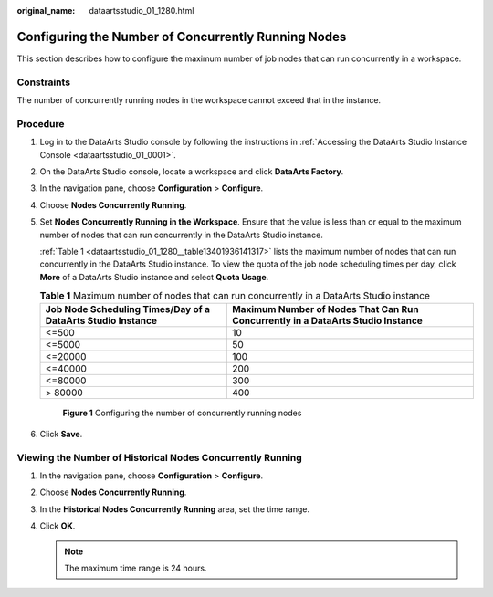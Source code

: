 :original_name: dataartsstudio_01_1280.html

.. _dataartsstudio_01_1280:

Configuring the Number of Concurrently Running Nodes
====================================================

This section describes how to configure the maximum number of job nodes that can run concurrently in a workspace.

Constraints
-----------

The number of concurrently running nodes in the workspace cannot exceed that in the instance.

Procedure
---------

#. Log in to the DataArts Studio console by following the instructions in :ref:`Accessing the DataArts Studio Instance Console <dataartsstudio_01_0001>`.

#. On the DataArts Studio console, locate a workspace and click **DataArts Factory**.

#. In the navigation pane, choose **Configuration** > **Configure**.

#. Choose **Nodes Concurrently Running**.

#. Set **Nodes Concurrently Running in the Workspace**. Ensure that the value is less than or equal to the maximum number of nodes that can run concurrently in the DataArts Studio instance.

   :ref:`Table 1 <dataartsstudio_01_1280__table13401936141317>` lists the maximum number of nodes that can run concurrently in the DataArts Studio instance. To view the quota of the job node scheduling times per day, click **More** of a DataArts Studio instance and select **Quota Usage**.

   .. _dataartsstudio_01_1280__table13401936141317:

   .. table:: **Table 1** Maximum number of nodes that can run concurrently in a DataArts Studio instance

      +-------------------------------------------------------------+---------------------------------------------------------------------------------+
      | Job Node Scheduling Times/Day of a DataArts Studio Instance | Maximum Number of Nodes That Can Run Concurrently in a DataArts Studio Instance |
      +=============================================================+=================================================================================+
      | <=500                                                       | 10                                                                              |
      +-------------------------------------------------------------+---------------------------------------------------------------------------------+
      | <=5000                                                      | 50                                                                              |
      +-------------------------------------------------------------+---------------------------------------------------------------------------------+
      | <=20000                                                     | 100                                                                             |
      +-------------------------------------------------------------+---------------------------------------------------------------------------------+
      | <=40000                                                     | 200                                                                             |
      +-------------------------------------------------------------+---------------------------------------------------------------------------------+
      | <=80000                                                     | 300                                                                             |
      +-------------------------------------------------------------+---------------------------------------------------------------------------------+
      | > 80000                                                     | 400                                                                             |
      +-------------------------------------------------------------+---------------------------------------------------------------------------------+


   .. figure:: /_static/images/en-us_image_0000002270846318.png
      :alt: **Figure 1** Configuring the number of concurrently running nodes

      **Figure 1** Configuring the number of concurrently running nodes

#. Click **Save**.

Viewing the Number of Historical Nodes Concurrently Running
-----------------------------------------------------------

#. In the navigation pane, choose **Configuration** > **Configure**.
#. Choose **Nodes Concurrently Running**.
#. In the **Historical Nodes Concurrently Running** area, set the time range.
#. Click **OK**.

   .. note::

      The maximum time range is 24 hours.
